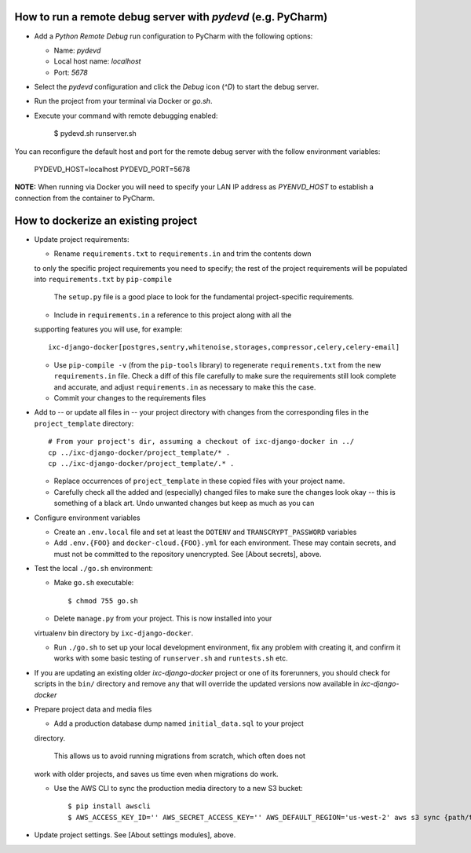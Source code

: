 How to run a remote debug server with `pydevd` (e.g. PyCharm)
=============================================================

* Add a `Python Remote Debug` run configuration to PyCharm with the following
  options:

  * Name: `pydevd`
  * Local host name: `localhost`
  * Port: `5678`

* Select the `pydevd` configuration and click the `Debug` icon (`^D`) to start
  the debug server.

* Run the project from your terminal via Docker or `go.sh`.

* Execute your command with remote debugging enabled:

    $ pydevd.sh runserver.sh

You can reconfigure the default host and port for the remote debug server with
the follow environment variables:

    PYDEVD_HOST=localhost
    PYDEVD_PORT=5678

**NOTE:** When running via Docker you will need to specify your LAN IP address
as `PYENVD_HOST` to establish a connection from the container to PyCharm.


How to dockerize an existing project
====================================

* Update project requirements:

  * Rename ``requirements.txt`` to ``requirements.in`` and trim the contents down
  to only the specific project requirements you need to specify; the rest of
  the project requirements will be populated into ``requirements.txt`` by
  ``pip-compile``

    The ``setup.py`` file is a good place to look for the fundamental project-specific requirements.

  * Include in ``requirements.in`` a reference to this project along with all the
  supporting features you will use, for example::

    ixc-django-docker[postgres,sentry,whitenoise,storages,compressor,celery,celery-email]

  * Use ``pip-compile -v`` (from the ``pip-tools`` library) to regenerate
    ``requirements.txt`` from the new ``requirements.in`` file. Check a diff of
    this file carefully to make sure the requirements still look complete and
    accurate, and adjust ``requirements.in`` as necessary to make this the case.

  * Commit your changes to the requirements files

* Add to -- or update all files in -- your project directory with changes from the
  corresponding files in the ``project_template`` directory::

    # From your project's dir, assuming a checkout of ixc-django-docker in ../
    cp ../ixc-django-docker/project_template/* .
    cp ../ixc-django-docker/project_template/.* .

  * Replace occurrences of ``project_template`` in these copied files with your
    project name.
  * Carefully check all the added and (especially) changed files to make sure
    the changes look okay -- this is something of a black art. Undo unwanted
    changes but keep as much as you can

* Configure environment variables

  * Create an ``.env.local`` file and set at least the ``DOTENV`` and
    ``TRANSCRYPT_PASSWORD`` variables

  * Add ``.env.{FOO}`` and ``docker-cloud.{FOO}.yml`` for each environment.
    These may contain secrets, and must not be committed to the repository
    unencrypted. See [About secrets], above.

* Test the local ``./go.sh`` environment:

  * Make ``go.sh`` executable::

    $ chmod 755 go.sh

  * Delete ``manage.py`` from your project. This is now installed into your
  virtualenv bin directory by ``ixc-django-docker``.

  * Run ``./go.sh`` to set up your local development environment, fix any
    problem with creating it, and confirm it works with some basic testing of
    ``runserver.sh`` and ``runtests.sh`` etc.

* If you are updating an existing older *ixc-django-docker* project or one of
  its forerunners, you should check for scripts in the ``bin/`` directory and
  remove any that will override the updated versions now available in
  *ixc-django-docker*

* Prepare project data and media files

  * Add a production database dump named ``initial_data.sql`` to your project
  directory.

      This allows us to avoid running migrations from scratch, which often does not
  work with older projects, and saves us time even when migrations do work.

  * Use the AWS CLI to sync the production media directory to a new S3 bucket::

    $ pip install awscli
    $ AWS_ACCESS_KEY_ID='' AWS_SECRET_ACCESS_KEY='' AWS_DEFAULT_REGION='us-west-2' aws s3 sync {path/to/media} s3://{bucket-name}/media/ > aws-s3-sync.log 2>&1 & tail -f aws-s3-sync.log

* Update project settings. See [About settings modules], above.
